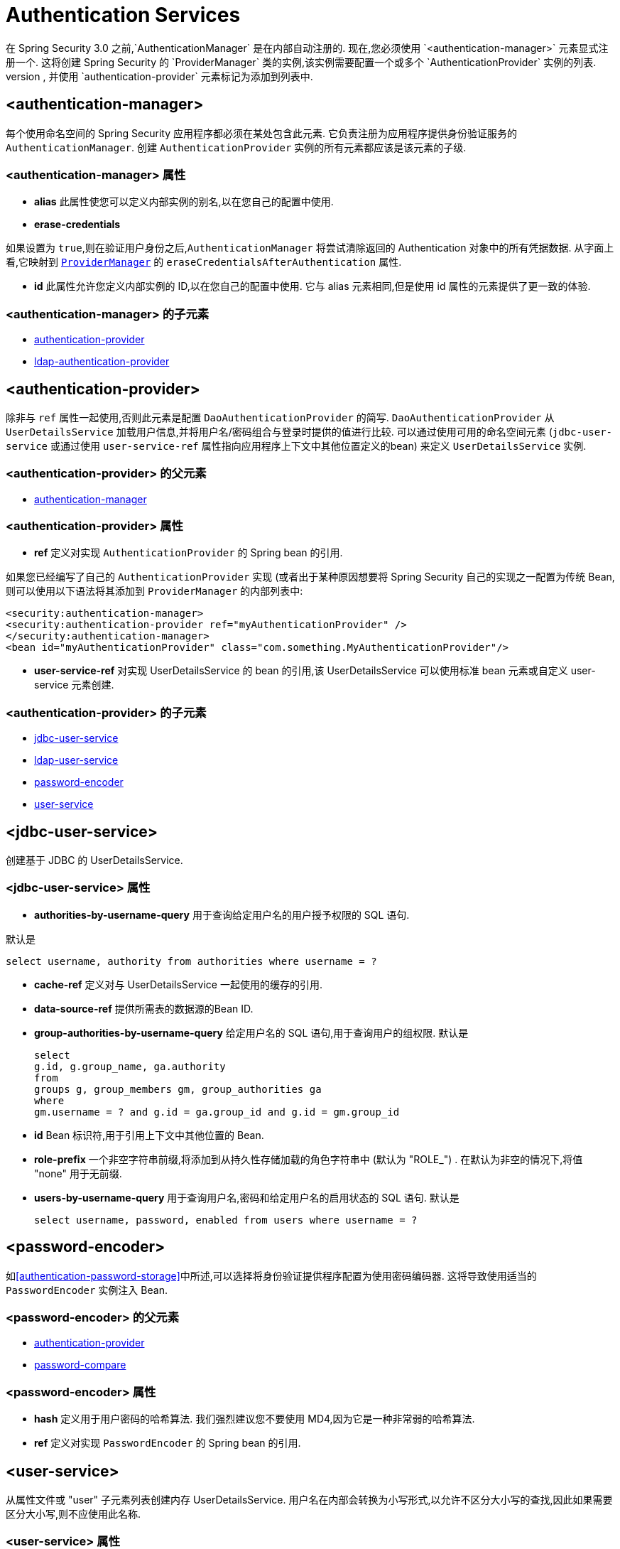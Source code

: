 [[nsa-authentication]]
= Authentication Services
在 Spring Security 3.0 之前,`AuthenticationManager` 是在内部自动注册的.  现在,您必须使用 `<authentication-manager>` 元素显式注册一个.  这将创建 Spring Security 的 `ProviderManager` 类的实例,该实例需要配置一个或多个 `AuthenticationProvider` 实例的列表.
这些可以使用命名空间提供的语法元素创建,也可以是标准 bean 定义,并使用 `authentication-provider` 元素标记为添加到列表中.


[[nsa-authentication-manager]]
== <authentication-manager>

每个使用命名空间的 Spring Security 应用程序都必须在某处包含此元素.  它负责注册为应用程序提供身份验证服务的 `AuthenticationManager`.  创建 `AuthenticationProvider` 实例的所有元素都应该是该元素的子级.

[[nsa-authentication-manager-attributes]]
=== <authentication-manager> 属性


[[nsa-authentication-manager-alias]]
* **alias**
此属性使您可以定义内部实例的别名,以在您自己的配置中使用.

[[nsa-authentication-manager-erase-credentials]]
* **erase-credentials**

如果设置为 `true`,则在验证用户身份之后,`AuthenticationManager` 将尝试清除返回的 Authentication 对象中的所有凭据数据.  从字面上看,它映射到 <<servlet-authentication-providermanager,`ProviderManager`>> 的 `eraseCredentialsAfterAuthentication` 属性.

[[nsa-authentication-manager-id]]
* **id**
此属性允许您定义内部实例的 ID,以在您自己的配置中使用. 它与 alias 元素相同,但是使用 id 属性的元素提供了更一致的体验.

[[nsa-authentication-manager-children]]
===  <authentication-manager> 的子元素


* <<nsa-authentication-provider,authentication-provider>>
* <<nsa-ldap-authentication-provider,ldap-authentication-provider>>

[[nsa-authentication-provider]]
== <authentication-provider>
除非与 `ref` 属性一起使用,否则此元素是配置 `DaoAuthenticationProvider` 的简写.  `DaoAuthenticationProvider` 从 `UserDetailsService` 加载用户信息,并将用户名/密码组合与登录时提供的值进行比较.
可以通过使用可用的命名空间元素 (`jdbc-user-service` 或通过使用 `user-service-ref` 属性指向应用程序上下文中其他位置定义的bean) 来定义 `UserDetailsService` 实例.

[[nsa-authentication-provider-parents]]
===  <authentication-provider> 的父元素

* <<nsa-authentication-manager,authentication-manager>>

[[nsa-authentication-provider-attributes]]
=== <authentication-provider> 属性


[[nsa-authentication-provider-ref]]
* **ref**
定义对实现 `AuthenticationProvider` 的 Spring bean 的引用.

如果您已经编写了自己的 `AuthenticationProvider` 实现 (或者出于某种原因想要将 Spring Security 自己的实现之一配置为传统 Bean,则可以使用以下语法将其添加到 `ProviderManager` 的内部列表中:

[source,xml]
----

<security:authentication-manager>
<security:authentication-provider ref="myAuthenticationProvider" />
</security:authentication-manager>
<bean id="myAuthenticationProvider" class="com.something.MyAuthenticationProvider"/>

----

[[nsa-authentication-provider-user-service-ref]]
* **user-service-ref**
对实现 UserDetailsService 的 bean 的引用,该 UserDetailsService 可以使用标准 bean 元素或自定义 user-service 元素创建.

[[nsa-authentication-provider-children]]
===  <authentication-provider> 的子元素

* <<nsa-jdbc-user-service,jdbc-user-service>>
* <<nsa-ldap-user-service,ldap-user-service>>
* <<nsa-password-encoder,password-encoder>>
* <<nsa-user-service,user-service>>

[[nsa-jdbc-user-service]]
== <jdbc-user-service>
创建基于 JDBC 的 UserDetailsService.

[[nsa-jdbc-user-service-attributes]]
=== <jdbc-user-service> 属性

[[nsa-jdbc-user-service-authorities-by-username-query]]
* **authorities-by-username-query**
用于查询给定用户名的用户授予权限的 SQL 语句.

默认是

[source]
----
select username, authority from authorities where username = ?
----

[[nsa-jdbc-user-service-cache-ref]]
* **cache-ref**
定义对与 UserDetailsService 一起使用的缓存的引用.


[[nsa-jdbc-user-service-data-source-ref]]
* **data-source-ref**
提供所需表的数据源的Bean ID.

[[nsa-jdbc-user-service-group-authorities-by-username-query]]
* **group-authorities-by-username-query**
给定用户名的 SQL 语句,用于查询用户的组权限. 默认是

+

[source]
----
select
g.id, g.group_name, ga.authority
from
groups g, group_members gm, group_authorities ga
where
gm.username = ? and g.id = ga.group_id and g.id = gm.group_id
----

[[nsa-jdbc-user-service-id]]
* **id**
Bean 标识符,用于引用上下文中其他位置的 Bean.


[[nsa-jdbc-user-service-role-prefix]]
* **role-prefix**
一个非空字符串前缀,将添加到从持久性存储加载的角色字符串中 (默认为 "ROLE_") . 在默认为非空的情况下,将值 "none" 用于无前缀.


[[nsa-jdbc-user-service-users-by-username-query]]
* **users-by-username-query**
用于查询用户名,密码和给定用户名的启用状态的 SQL 语句. 默认是

+

[source]
----
select username, password, enabled from users where username = ?
----

[[nsa-password-encoder]]
== <password-encoder>
如<<authentication-password-storage>>中所述,可以选择将身份验证提供程序配置为使用密码编码器. 这将导致使用适当的 `PasswordEncoder` 实例注入 Bean.

[[nsa-password-encoder-parents]]
===  <password-encoder> 的父元素


* <<nsa-authentication-provider,authentication-provider>>
* <<nsa-password-compare,password-compare>>

[[nsa-password-encoder-attributes]]
=== <password-encoder> 属性


[[nsa-password-encoder-hash]]
* **hash**
定义用于用户密码的哈希算法. 我们强烈建议您不要使用 MD4,因为它是一种非常弱的哈希算法.


[[nsa-password-encoder-ref]]
* **ref**
定义对实现 `PasswordEncoder` 的 Spring bean 的引用.

[[nsa-user-service]]
== <user-service>
从属性文件或 "user"  子元素列表创建内存 UserDetailsService. 用户名在内部会转换为小写形式,以允许不区分大小写的查找,因此如果需要区分大小写,则不应使用此名称.

[[nsa-user-service-attributes]]
=== <user-service> 属性

[[nsa-user-service-id]]
* **id**
Bean 标识符,用于引用上下文中其他位置的 Bean.


[[nsa-user-service-properties]]
* **properties**
属性文件的位置,其中每一行的格式为

+

[source]
----
username=password,grantedAuthority[,grantedAuthority][,enabled|disabled]
----

[[nsa-user-service-children]]
===  <user-service> 的子元素

* <<nsa-user,user>>

[[nsa-user]]
== <user>
代表应用程序中的用户.

[[nsa-user-parents]]
===  <user> 的父元素

* <<nsa-user-service,user-service>>

[[nsa-user-attributes]]
=== <user> 属性


[[nsa-user-authorities]]
* **authorities**
授予用户的其他权限之一. 用逗号隔开 (但不能有空格) . 例如, "ROLE_USER,ROLE_ADMINISTRATOR"

[[nsa-user-disabled]]
* **disabled**
可以设置为 "true" 以将帐户标记为禁用和不可用.


[[nsa-user-locked]]
* **locked**
可以设置为 "true" 以将帐户标记为已锁定且无法使用.


[[nsa-user-name]]
* **name**
分配给用户的用户名.


[[nsa-user-password]]
* **password**
分配给用户的密码.  如果相应的身份验证提供程序支持哈希 (请记住要设置 "user-service" 元素的 "hash" 属性) ,则可以对此进行哈希处理.  在数据将不用于认证而仅用于访问权限的情况下,将忽略此属性.  如果省略,则命名空间将生成一个随机值,以防止其偶然用于身份验证.  不能为空. .